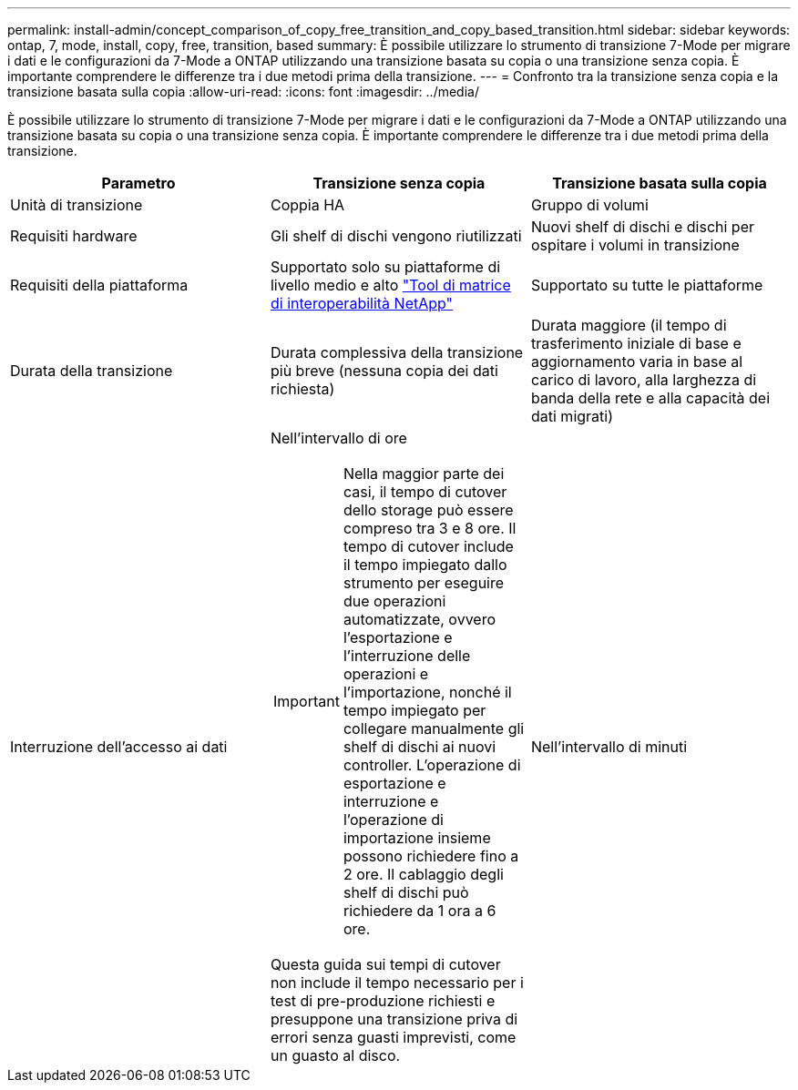---
permalink: install-admin/concept_comparison_of_copy_free_transition_and_copy_based_transition.html 
sidebar: sidebar 
keywords: ontap, 7, mode, install, copy, free, transition, based 
summary: È possibile utilizzare lo strumento di transizione 7-Mode per migrare i dati e le configurazioni da 7-Mode a ONTAP utilizzando una transizione basata su copia o una transizione senza copia. È importante comprendere le differenze tra i due metodi prima della transizione. 
---
= Confronto tra la transizione senza copia e la transizione basata sulla copia
:allow-uri-read: 
:icons: font
:imagesdir: ../media/


[role="lead"]
È possibile utilizzare lo strumento di transizione 7-Mode per migrare i dati e le configurazioni da 7-Mode a ONTAP utilizzando una transizione basata su copia o una transizione senza copia. È importante comprendere le differenze tra i due metodi prima della transizione.

|===
| Parametro | Transizione senza copia | Transizione basata sulla copia 


 a| 
Unità di transizione
 a| 
Coppia HA
 a| 
Gruppo di volumi



 a| 
Requisiti hardware
 a| 
Gli shelf di dischi vengono riutilizzati
 a| 
Nuovi shelf di dischi e dischi per ospitare i volumi in transizione



 a| 
Requisiti della piattaforma
 a| 
Supportato solo su piattaforme di livello medio e alto https://mysupport.netapp.com/matrix["Tool di matrice di interoperabilità NetApp"]
 a| 
Supportato su tutte le piattaforme



 a| 
Durata della transizione
 a| 
Durata complessiva della transizione più breve (nessuna copia dei dati richiesta)
 a| 
Durata maggiore (il tempo di trasferimento iniziale di base e aggiornamento varia in base al carico di lavoro, alla larghezza di banda della rete e alla capacità dei dati migrati)



 a| 
Interruzione dell'accesso ai dati
 a| 
Nell'intervallo di ore


IMPORTANT: Nella maggior parte dei casi, il tempo di cutover dello storage può essere compreso tra 3 e 8 ore. Il tempo di cutover include il tempo impiegato dallo strumento per eseguire due operazioni automatizzate, ovvero l'esportazione e l'interruzione delle operazioni e l'importazione, nonché il tempo impiegato per collegare manualmente gli shelf di dischi ai nuovi controller. L'operazione di esportazione e interruzione e l'operazione di importazione insieme possono richiedere fino a 2 ore. Il cablaggio degli shelf di dischi può richiedere da 1 ora a 6 ore.

Questa guida sui tempi di cutover non include il tempo necessario per i test di pre-produzione richiesti e presuppone una transizione priva di errori senza guasti imprevisti, come un guasto al disco.
 a| 
Nell'intervallo di minuti

|===